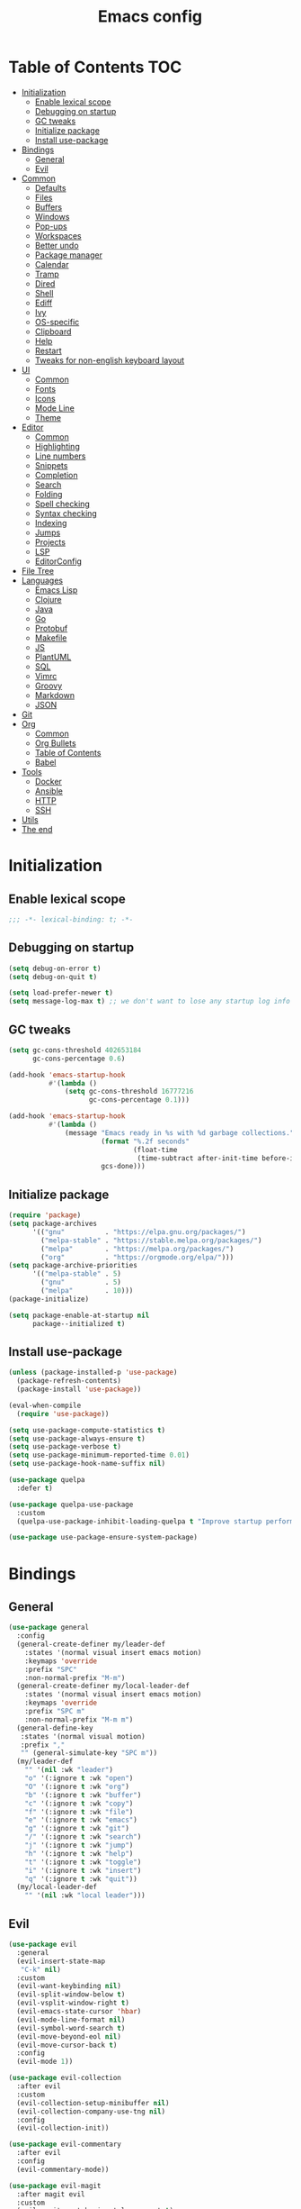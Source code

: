 #+TITLE: Emacs config
#+PROPERTY: header-args:emacs-lisp :tangle "init.el"
* Table of Contents :TOC:
- [[#initialization][Initialization]]
  - [[#enable-lexical-scope][Enable lexical scope]]
  - [[#debugging-on-startup][Debugging on startup]]
  - [[#gc-tweaks][GC tweaks]]
  - [[#initialize-package][Initialize package]]
  - [[#install-use-package][Install use-package]]
- [[#bindings][Bindings]]
  - [[#general][General]]
  - [[#evil][Evil]]
- [[#common][Common]]
  - [[#defaults][Defaults]]
  - [[#files][Files]]
  - [[#buffers][Buffers]]
  - [[#windows][Windows]]
  - [[#pop-ups][Pop-ups]]
  - [[#workspaces][Workspaces]]
  - [[#better-undo][Better undo]]
  - [[#package-manager][Package manager]]
  - [[#calendar][Calendar]]
  - [[#tramp][Tramp]]
  - [[#dired][Dired]]
  - [[#shell][Shell]]
  - [[#ediff][Ediff]]
  - [[#ivy][Ivy]]
  - [[#os-specific][OS-specific]]
  - [[#clipboard][Clipboard]]
  - [[#help][Help]]
  - [[#restart][Restart]]
  - [[#tweaks-for-non-english-keyboard-layout][Tweaks for non-english keyboard layout]]
- [[#ui][UI]]
  - [[#common-1][Common]]
  - [[#fonts][Fonts]]
  - [[#icons][Icons]]
  - [[#mode-line][Mode Line]]
  - [[#theme][Theme]]
- [[#editor][Editor]]
  - [[#common-2][Common]]
  - [[#highlighting][Highlighting]]
  - [[#line-numbers][Line numbers]]
  - [[#snippets][Snippets]]
  - [[#completion][Completion]]
  - [[#search][Search]]
  - [[#folding][Folding]]
  - [[#spell-checking][Spell checking]]
  - [[#syntax-checking][Syntax checking]]
  - [[#indexing][Indexing]]
  - [[#jumps][Jumps]]
  - [[#projects][Projects]]
  - [[#lsp][LSP]]
  - [[#editorconfig][EditorConfig]]
- [[#file-tree][File Tree]]
- [[#languages][Languages]]
  - [[#emacs-lisp][Emacs Lisp]]
  - [[#clojure][Clojure]]
  - [[#java][Java]]
  - [[#go][Go]]
  - [[#protobuf][Protobuf]]
  - [[#makefile][Makefile]]
  - [[#js][JS]]
  - [[#plantuml][PlantUML]]
  - [[#sql][SQL]]
  - [[#vimrc][Vimrc]]
  - [[#groovy][Groovy]]
  - [[#markdown][Markdown]]
  - [[#json][JSON]]
- [[#git][Git]]
- [[#org][Org]]
  - [[#common-3][Common]]
  - [[#org-bullets][Org Bullets]]
  - [[#table-of-contents][Table of Contents]]
  - [[#babel][Babel]]
- [[#tools][Tools]]
  - [[#docker][Docker]]
  - [[#ansible][Ansible]]
  - [[#http][HTTP]]
  - [[#ssh][SSH]]
- [[#utils][Utils]]
- [[#the-end][The end]]

* Initialization
** Enable lexical scope
#+begin_src emacs-lisp
;;; -*- lexical-binding: t; -*-
#+end_src

** Debugging on startup
#+begin_src emacs-lisp
(setq debug-on-error t)
(setq debug-on-quit t)

(setq load-prefer-newer t)
(setq message-log-max t) ;; we don't want to lose any startup log info
#+end_src

** GC tweaks
#+begin_src emacs-lisp
(setq gc-cons-threshold 402653184
      gc-cons-percentage 0.6)

(add-hook 'emacs-startup-hook
          #'(lambda ()
              (setq gc-cons-threshold 16777216
                    gc-cons-percentage 0.1)))

(add-hook 'emacs-startup-hook
          #'(lambda ()
              (message "Emacs ready in %s with %d garbage collections."
                       (format "%.2f seconds"
                               (float-time
                                (time-subtract after-init-time before-init-time)))
                       gcs-done)))
#+end_src

** Initialize package
#+begin_src emacs-lisp
(require 'package)
(setq package-archives
      '(("gnu"          . "https://elpa.gnu.org/packages/")
        ("melpa-stable" . "https://stable.melpa.org/packages/")
        ("melpa"        . "https://melpa.org/packages/")
        ("org"          . "https://orgmode.org/elpa/")))
(setq package-archive-priorities
      '(("melpa-stable" . 5)
        ("gnu"          . 5)
        ("melpa"        . 10)))
(package-initialize)

(setq package-enable-at-startup nil
      package--initialized t)
#+end_src

** Install use-package
#+begin_src emacs-lisp
(unless (package-installed-p 'use-package)
  (package-refresh-contents)
  (package-install 'use-package))

(eval-when-compile
  (require 'use-package))

(setq use-package-compute-statistics t)
(setq use-package-always-ensure t)
(setq use-package-verbose t)
(setq use-package-minimum-reported-time 0.01)
(setq use-package-hook-name-suffix nil)

(use-package quelpa
  :defer t)

(use-package quelpa-use-package
  :custom
  (quelpa-use-package-inhibit-loading-quelpa t "Improve startup performance"))

(use-package use-package-ensure-system-package)
#+end_src

* Bindings
** General
#+begin_src emacs-lisp
(use-package general
  :config
  (general-create-definer my/leader-def
    :states '(normal visual insert emacs motion)
    :keymaps 'override
    :prefix "SPC"
    :non-normal-prefix "M-m")
  (general-create-definer my/local-leader-def
    :states '(normal visual insert emacs motion)
    :keymaps 'override
    :prefix "SPC m"
    :non-normal-prefix "M-m m")
  (general-define-key
   :states '(normal visual motion)
   :prefix ","
   "" (general-simulate-key "SPC m"))
  (my/leader-def
    "" '(nil :wk "leader")
    "o" '(:ignore t :wk "open")
    "O" '(:ignore t :wk "org")
    "b" '(:ignore t :wk "buffer")
    "c" '(:ignore t :wk "copy")
    "f" '(:ignore t :wk "file")
    "e" '(:ignore t :wk "emacs")
    "g" '(:ignore t :wk "git")
    "/" '(:ignore t :wk "search")
    "j" '(:ignore t :wk "jump")
    "h" '(:ignore t :wk "help")
    "t" '(:ignore t :wk "toggle")
    "i" '(:ignore t :wk "insert")
    "q" '(:ignore t :wk "quit"))
  (my/local-leader-def
    "" '(nil :wk "local leader")))
#+end_src

** Evil
#+begin_src emacs-lisp
(use-package evil
  :general
  (evil-insert-state-map
   "C-k" nil)
  :custom
  (evil-want-keybinding nil)
  (evil-split-window-below t)
  (evil-vsplit-window-right t)
  (evil-emacs-state-cursor 'hbar)
  (evil-mode-line-format nil)
  (evil-symbol-word-search t)
  (evil-move-beyond-eol nil)
  (evil-move-cursor-back t)
  :config
  (evil-mode 1))

(use-package evil-collection
  :after evil
  :custom
  (evil-collection-setup-minibuffer nil)
  (evil-collection-company-use-tng nil)
  :config
  (evil-collection-init))

(use-package evil-commentary
  :after evil
  :config
  (evil-commentary-mode))

(use-package evil-magit
  :after magit evil
  :custom
  (evil-magit-want-horizontal-movement t)
  (evil-magit-use-z-for-folds t))

(use-package evil-surround
  :after evil
  :config
  (global-evil-surround-mode 1))

(use-package evil-matchit
  :after evil
  :config
  (global-evil-matchit-mode 1))

(use-package evil-org
  :after evil org
  :custom
  (evil-org-special-o/O '(item table-row))
  (evil-org-key-theme '(todo textobjects insert navigation heading))
  :hook
  (org-mode-hook . evil-org-mode))

(use-package evil-org-agenda
  :ensure evil-org
  :after evil org-agenda
  :config
  (evil-org-agenda-set-keys))

(use-package evil-mc
  :after evil
  :config
  (global-evil-mc-mode t))
#+end_src

* Common
** Defaults
#+begin_src emacs-lisp
(use-package emacs
  :ensure nil
  :general
  (my/leader-def
    "qq" 'kill-emacs)
  :custom
  (inhibit-startup-screen t)
  (initial-scratch-message nil)
  (use-dialog-box nil)
  (enable-recursive-minibuffers t)
  (indent-tabs-mode nil "Don't use tabs")
  (create-lockfiles nil "Stop creating .# files")
  (frame-resize-pixelwise t)
  (window-resize-pixelwise t)
  (inhibit-compacting-font-caches t)
  (scroll-step 1)
  (scroll-preserve-screen-position t)
  (scroll-margin 0)
  (scroll-conservatively 101)
  (ring-bell-function 'ignore)
  (delete-by-moving-to-trash t)
  :hook
  (focus-out-hook . garbage-collect)
  :config
  (defalias 'yes-or-no-p 'y-or-n-p))
#+end_src

** Files
#+begin_src emacs-lisp
(use-package files
  :ensure nil
  :custom
  (require-final-newline t)
  (make-backup-files nil "Stop creating backup~ files")
  (auto-save-default nil "Stop creating #autosave# files")
  (enable-local-variables :all)
  (enable-local-eval t))

(use-package autorevert
  :ensure nil
  :custom
  (auto-revert-verbose nil)
  (global-auto-revert-non-file-buffers t)
  :config
  (global-auto-revert-mode))

(use-package savehist
  :ensure nil
  :config
  (savehist-mode))

(use-package saveplace
  :ensure nil
  :config
  (save-place-mode))

(use-package recentf
  :ensure nil
  :custom
  (recentf-max-saved-items 300)
  :config
  (recentf-mode t))
#+end_src

Quick access to init files
#+begin_src emacs-lisp
(use-package iqa
  :defer t
  :general
  (my/leader-def
    "e" '(:ignore t :wk "emacs")
    "ed" 'iqa-find-user-init-directory
    "ee" 'iqa-find-user-init-file
    "er" 'iqa-reload-user-init-file)
  :custom
  (iqa-user-init-file (concat user-emacs-directory "config.org")))
#+end_src

Customize
#+begin_src emacs-lisp
(use-package cus-edit
  :ensure nil
  :general
  (my/leader-def
    "oc" 'customize-group)
  :custom
  (custom-file null-device "Don't store customizations"))
#+end_src

Encryption
#+begin_src emacs-lisp
(use-package epa
  :ensure nil
  :defer t
  :custom
  (epa-pinentry-mode 'loopback))
#+end_src

** Buffers
#+begin_src emacs-lisp
(use-package emacs
  :ensure nil
  :preface
  (defun my/switch-to-scratch () (interactive) (switch-to-buffer "*scratch*"))
  (defun my/switch-to-messages () (interactive) (switch-to-buffer "*Messages*"))
  :general
  (my/leader-def
    "bs" '(my/switch-to-scratch :wk "open scratch")
    "bm" '(my/switch-to-messages :wk "open messages")
    "bR" 'rename-buffer))

(use-package menu-bar
  :ensure nil
  :general
  (my/leader-def
    "bk" 'kill-this-buffer))

(use-package window
  :ensure nil
  :general
  (my/leader-def
    "bb" 'switch-to-buffer
    "bK" 'kill-buffer-and-window))

(use-package ibuffer
  :ensure nil
  :general
  ([remap list-buffers] 'ibuffer)
  (my/leader-def
    "bI" 'ibuffer))

(use-package uniquify
  :ensure nil
  :custom
  (uniquify-buffer-name-style 'forward))

(use-package evil-commands
  :ensure evil
  :after evil
  :general
  (my/leader-def
    "bn" 'evil-buffer-new
    "b]" 'evil-next-buffer
    "b[" 'evil-prev-buffer))

(use-package ibuffer-vc
  :after ibuffer
  :hook
  (ibuffer-hook . (lambda ()
                    (ibuffer-vc-set-filter-groups-by-vc-root)
                    (unless (eq ibuffer-sorting-mode 'alphabetic)
                      (ibuffer-do-sort-by-alphabetic)))))
#+end_src

** Windows
#+begin_src emacs-lisp
(use-package window
  :ensure nil
  :general
  (evil-window-map
   "m" 'maximize-window
   "M" 'minimize-window))

(use-package winner
  :ensure nil
  :general
  (evil-window-map
   "u" 'winner-undo
   "U" 'winner-redo)
  :hook
  (after-init-hook . winner-mode))

(use-package winum
  :demand
  :general
  (my/leader-def
    "'" 'winum-select-window-by-number
    "0" 'winum-select-window-0-or-10
    "1" 'winum-select-window-1
    "2" 'winum-select-window-2
    "3" 'winum-select-window-3
    "4" 'winum-select-window-4
    "5" 'winum-select-window-5
    "6" 'winum-select-window-6
    "7" 'winum-select-window-7
    "8" 'winum-select-window-8
    "9" 'winum-select-window-9)
  :custom
  (winum-auto-setup-mode-line nil "For spaceline")
  (winum-scope 'frame-local)
  :config
  (winum-mode))
#+end_src

** Pop-ups
#+begin_src emacs-lisp
(use-package shackle
  :custom
  (shackle-default-alignment 'below)
  (shackle-default-size 0.3)
  (shackle-rules '((help-mode :align below :select t)
                   (helpful-mode :align below)
                   (flycheck-error-list-mode :align below)
                   (cider-repl-mode :align below)
                   (ansible-doc-module-mode :align below)
                   ("*Pack*" :align below)
                   ("\\*Async Shell Command\\*.*" :regexp t :ignore t)
                   (Man-mode :align below :select t)
                   ("\\*Man.*\\*" :regexp t :align below :select t)
                   ("*lsp-help*" :align below)
                   ("*Warnings*" :align below)
                   ("*Compile-Log*" :align below)
                   (compilation-mode :align below)
                   ("*company-documentation*" :align below)
                   ("*Go REPL*" :align below)
                   ("\\*docker-compose .*\\*" :regexp t :align below)))
  :config
  (shackle-mode 1))
#+end_src

** Workspaces
#+begin_src emacs-lisp
(use-package eyebrowse
  :commands
  eyebrowse-create-window-config
  :preface
  (defun my/eyebrowse-create-window-config-with-tag ()
    (interactive)
    (let ((tag (read-string "Tag: ")))
      (eyebrowse-create-window-config)
      (eyebrowse-rename-window-config (eyebrowse--get 'current-slot) tag)))
  (defun my/eyebrowse-create-projectile-window-config ()
    (interactive)
    (eyebrowse-create-window-config)
    (let* ((inhibit-quit t)
           (project-name (with-local-quit (projectile-switch-project))))
      (if (> (length project-name) 0)
          (eyebrowse-rename-window-config
           (eyebrowse--get 'current-slot)
           (file-name-nondirectory (directory-file-name project-name)))
        (progn
          (eyebrowse-close-window-config)
          (setq quit-flag nil)))))
  (defun my/eyebrowse-close-other-window-configs ()
    (interactive)
    (when (or (not eyebrowse-close-window-config-prompt)
              (yes-or-no-p "Close other window configs?"))
      (mapcar #'eyebrowse--delete-window-config
              (remove (eyebrowse--get 'current-slot)
                      (mapcar #'car (eyebrowse--get 'window-configs))))))
  :general
  (my/leader-def
    "w" '(:ignore t :wk "workspace")
    "wc" 'eyebrowse-close-window-config
    "w TAB" 'eyebrowse-last-window-config
    "wR" 'eyebrowse-rename-window-config
    "ww" 'eyebrowse-switch-to-window-config
    "w0" 'eyebrowse-switch-to-window-config-0
    "w1" 'eyebrowse-switch-to-window-config-1
    "w2" 'eyebrowse-switch-to-window-config-2
    "w3" 'eyebrowse-switch-to-window-config-3
    "w4" 'eyebrowse-switch-to-window-config-4
    "w5" 'eyebrowse-switch-to-window-config-5
    "w6" 'eyebrowse-switch-to-window-config-6
    "w7" 'eyebrowse-switch-to-window-config-7
    "w8" 'eyebrowse-switch-to-window-config-8
    "w9" 'eyebrowse-switch-to-window-config-9
    "w[" 'eyebrowse-prev-window-config
    "w]" 'eyebrowse-next-window-config
    "wn" 'my/eyebrowse-create-window-config-with-tag
    "wp" 'my/eyebrowse-create-projectile-window-config
    "wC" 'my/eyebrowse-close-other-window-configs)
  :custom
  (eyebrowse-new-workspace t "Clean up and display the scratch buffer")
  (eyebrowse-wrap-around t)
  (eyebrowse-close-window-config-prompt t)
  :config
  (eyebrowse-mode t))
#+end_src

** Better undo
#+begin_src emacs-lisp
(use-package undo-tree
  :defer t
  :custom
  (undo-tree-auto-save-history t)
  (undo-tree-enable-undo-in-region nil)
  (undo-tree-history-directory-alist `(("." . ,temporary-file-directory))))
#+end_src

** Package manager
#+begin_src emacs-lisp
(use-package paradox
  :general
  (my/leader-def
    "op" 'paradox-list-packages)
  :custom
  (paradox-execute-asynchronously t)
  (paradox-github-token t "Don't ask github token")
  :hook
  (after-init-hook . paradox-enable))
#+end_src

** Calendar
#+begin_src emacs-lisp
(use-package calendar
  :ensure nil
  :defer t
  :custom
  (calendar-date-style 'iso)
  (calendar-week-start-day 1))
#+end_src

** Tramp
#+begin_src emacs-lisp
(use-package tramp
  :ensure nil
  :defer t
  :custom
  (tramp-default-method "ssh")
  (tramp-default-proxies-alist nil))
#+end_src

** Dired
#+begin_src emacs-lisp
(use-package dired
  :ensure nil
  :custom
  (dired-listing-switches "-aBhl --group-directories-first")
  (dired-auto-revert-buffer t)
  (dired-dwim-target t)
  (dired-recursive-copies 'always "Never prompt for recursive copies of a directory")
  (dired-recursive-deletes 'always "Never prompt for recursive deletes of a directory")
  (dired-hide-details-hide-symlink-targets nil)
  :hook
  (dired-mode-hook . dired-hide-details-mode))

(use-package dired-x
  :ensure nil
  :custom
  (dired-bind-jump nil))

(use-package async
  :after dired
  :config
  (dired-async-mode t))

(use-package dired-hide-dotfiles
  :general
  (:keymaps 'dired-mode-map :states 'normal
            "M-." 'dired-hide-dotfiles-mode))

(use-package dired-subtree
  :defer t
  :preface
  (defun my/dired-subtree-revert ()
    (call-interactively 'revert-buffer)
    (recenter))
  :general
  (:keymaps 'dired-mode-map :states 'normal
            "TAB" 'dired-subtree-toggle)
  :custom
  (dired-subtree-use-backgrounds nil)
  :config
  ;; for treemacs-icons-dired
  (advice-add #'dired-subtree-toggle :after #'my/dired-subtree-revert))

(use-package dired-narrow
  :defer t
  :general
  (:keymaps 'dired-mode-map :states 'normal
            "M-n n" 'dired-narrow
            "M-n f" 'dired-narrow-fuzzy
            "M-n r" 'dired-narrow-regexp))

(use-package pack
  :general
  (:keymaps 'dired-mode-map :states 'normal
            "P" 'pack-dired-dwim)
  :custom
  (pack-dired-default-extension ".zip"))

(use-package dired-git-info
  :general
  (:keymaps 'dired-mode-map :states 'normal
            ")" 'dired-git-info-mode))
#+end_src

** Shell
Eshell
#+begin_src emacs-lisp
(use-package em-smart
  :ensure nil
  :after eshell
  :config (eshell-smart-initialize))

(use-package esh-autosuggest
  :after eshell
  :hook (eshell-mode-hook . esh-autosuggest-mode))

(use-package eshell-fringe-status
  :after eshell
  :hook (eshell-mode-hook . eshell-fringe-status-mode))

(use-package eshell-prompt-extras
  :after eshell
  :custom
  (eshell-highlight-prompt nil)
  (eshell-prompt-function 'epe-theme-lambda))
#+end_src

Quick access to shell
#+begin_src emacs-lisp
(use-package shell-pop
  :defer t
  :general
  ("s-t" 'shell-pop)
  :custom
  (shell-pop-full-span t "Spans full width of a window")
  (shell-pop-shell-type '("eshell" "*eshell-pop*" (lambda () (eshell)))))
#+end_src

=$PATH= from user's shell
#+begin_src emacs-lisp
(use-package exec-path-from-shell
  :config
  (exec-path-from-shell-initialize))
#+end_src

Use the Emacsclient as the =$EDITOR= of child processes
#+begin_src emacs-lisp
(use-package with-editor
  :general
  ([remap shell-command]       'with-editor-shell-command)
  ([remap async-shell-command] 'with-editor-async-shell-command)
  :hook
  (shell-mode-hook   . with-editor-export-editor)
  (term-exec-hook    . with-editor-export-editor)
  (eshell-mode-hook  . with-editor-export-editor))
#+end_src

** Ediff
#+begin_src emacs-lisp
(use-package ediff
  :ensure nil
  :custom
  (ediff-window-setup-function 'ediff-setup-windows-plain)
  (ediff-split-window-function 'split-window-horizontally)
  (ediff-merge-split-window-function 'split-window-horizontally)
  :hook
  (ediff-prepare-buffer-hook . show-all)
  (ediff-quit-hook . winner-undo))
#+end_src

** Ivy
#+begin_src emacs-lisp
(use-package ivy
  :general
  (ivy-mode-map
   "C-j" 'ivy-next-line
   "C-k" 'ivy-previous-line)
  (my/leader-def
    "bb" 'ivy-switch-buffer)
  :custom
  (ivy-wrap t)
  (ivy-fixed-height-minibuffer t)
  (ivy-initial-inputs-alist nil "Don't use ^ as initial input")
  (ivy-format-function 'ivy-format-function-line "highlight til EOL")
  (ivy-use-virtual-buffers nil "don't show recent files in switch-buffer")
  (ivy-virtual-abbreviate 'full)
  (ivy-on-del-error-function nil)
  (ivy-use-selectable-prompt t)
  (ivy-re-builders-alist '((counsel-rg . ivy--regex-plus)
                           (swiper     . ivy--regex-plus)
                           (t          . ivy--regex-fuzzy)))
  :hook
  (after-init-hook . ivy-mode))

(use-package swiper
  :general
  (my/leader-def
    "/b" 'swiper))

(use-package smex)

(use-package counsel
  :general
  ([remap describe-face]            'counsel-describe-face)
  ([remap describe-function]        'counsel-describe-function)
  ([remap describe-variable]        'counsel-describe-variable)
  ([remap execute-extended-command] 'counsel-M-x)
  ([remap find-file]                'counsel-find-file)
  ([remap find-library]             'counsel-find-library)
  ([remap imenu]                    'counsel-imenu)
  (my/leader-def
    "." 'counsel-find-file

    "oL" 'counsel-find-library

    "ff" 'counsel-find-file
    "fr" 'counsel-recentf

    "/d" 'counsel-rg

    "tt" 'counsel-load-theme

    "hF" 'counsel-faces)
  :custom
  (counsel-describe-function-function 'helpful-callable)
  (counsel-describe-variable-function 'helpful-variable))

(use-package hydra)

(use-package ivy-hydra
  :after ivy hydra)

(use-package ivy-rich
  :after ivy
  :config
  (ivy-rich-mode 1))

(use-package counsel-projectile
  :after counsel projectile
  :general
  (my/leader-def
    "/p" 'counsel-projectile-rg)
  :config
  (counsel-projectile-mode))

(use-package counsel-tramp
  :defer t)
#+end_src

** OS-specific
MacOS tweaks
#+begin_src emacs-lisp
(use-package ns-win
  :if (memq window-system '(mac ns))
  :ensure nil
  :custom
  (mac-command-modifier 'super))

(use-package files
  :if (memq window-system '(mac ns))
  :ensure nil
  :custom
  (insert-directory-program "gls"))
#+end_src

[[https://adam.kruszewski.name/2017/09/emacs-in-wsl-and-opening-links/][WSL tweaks]]
#+begin_src emacs-lisp
(use-package browse-url
  :if (file-exists-p "/mnt/c/Windows/System32/cmd.exe")
  :ensure nil
  :custom
  (browse-url-generic-program "/mnt/c/Windows/System32/cmd.exe")
  (browse-url-generic-args '("/c" "start"))
  (browse-url-browser-function 'browse-url-generic))
#+end_src

** Clipboard
#+begin_src emacs-lisp
(use-package menu-bar
  :ensure nil
  :commands clipboard-kill-ring-save
  :preface
  (defun my/copy-whole-buffer ()
    "Copy entire buffer to clipboard"
    (interactive)
    (clipboard-kill-ring-save (point-min) (point-max)))
  :general
  (my/leader-def
    "cb" '(my/copy-whole-buffer :wk "copy whole buffer")))

(use-package copy-as-format
  :general
  (my/leader-def
    "cf" '(:ignore t :wk "copy as format")
    "cff" 'copy-as-format
    "cfa" 'copy-as-format-asciidoc
    "cfb" 'copy-as-format-bitbucket
    "cfd" 'copy-as-format-disqus
    "cfg" 'copy-as-format-github
    "cfl" 'copy-as-format-gitlab
    "cfc" 'copy-as-format-hipchat
    "cfh" 'copy-as-format-html
    "cfj" 'copy-as-format-jira
    "cfm" 'copy-as-format-markdown
    "cfw" 'copy-as-format-mediawiki
    "cfo" 'copy-as-format-org-mode
    "cfp" 'copy-as-format-pod
    "cfr" 'copy-as-format-rst
    "cfs" 'copy-as-format-slack)
  :custom
  (copy-as-format-default "slack" "or Telegram"))
#+end_src

** Help
#+begin_src emacs-lisp
(use-package help
  :ensure nil
  :general
  (my/leader-def
    "hd" 'describe-mode))

(use-package help-fns
  :ensure nil
  :general
  (my/leader-def
    "hf" 'describe-function
    "hv" 'describe-variable))

(use-package man
  :ensure nil
  :general
  (my/leader-def
    "hM" 'man))

(use-package helpful
  :defer t
  :general
  (my/leader-def
    "h." 'helpful-at-point
    "hC" 'helpful-command
    "hc" 'helpful-callable
    "hk" 'helpful-key
    "hm" 'helpful-macro))

(use-package which-key
  :custom
  (which-key-idle-delay 0.3)
  (which-key-sort-uppercase-first nil)
  :config
  (which-key-mode +1))

(use-package discover-my-major
  :general
  (my/leader-def
    "hD" 'discover-my-major)
  :config
  (with-eval-after-load 'evil
    (evil-set-initial-state 'makey-key-mode 'motion)))
#+end_src

Simplified and community-driven man pages
#+begin_src emacs-lisp
(use-package tldr
  :defer t)
#+end_src

** Restart
#+begin_src emacs-lisp
(use-package restart-emacs
  :defer t
  :general
  (my/leader-def
    "qr" 'restart-emacs))
#+end_src

** Tweaks for non-english keyboard layout
#+begin_src emacs-lisp
(use-package reverse-im
  :config
  (reverse-im-activate "russian-computer")
  (with-eval-after-load 'evil
    ;; cyrillic tweaks
    (define-key evil-normal-state-map (kbd "C-х") #'evil-force-normal-state)
    (define-key evil-insert-state-map (kbd "C-х") #'evil-normal-state)
    (define-key evil-visual-state-map (kbd "C-х") #'evil-exit-visual-state)))
#+end_src

* UI
** Common
#+begin_src emacs-lisp
(use-package frame
  :ensure nil
  :general
  (my/leader-def
    "tm" 'toggle-frame-maximized
    "tf" 'toggle-frame-fullscreen)
  :custom
  (default-frame-alist '((left . 0.5) (top . 0.5)
                         (width . 0.7) (height . 0.9)))
  :config
  (blink-cursor-mode -1))

(use-package tool-bar
  :ensure nil
  :config
  (tool-bar-mode -1))

(use-package tooltip
  :ensure nil
  :config
  (tooltip-mode -1))

(use-package scroll-bar
  :ensure nil
  :config
  (scroll-bar-mode -1))

(use-package menu-bar
  :ensure nil
  :config
  (menu-bar-mode -1))

(use-package fringe
  :ensure nil
  :init
  (setf (cdr (assq 'continuation fringe-indicator-alist))
        ;; '(nil nil) ;; no continuation indicators
        '(nil right-curly-arrow) ;; right indicator only
        ;; '(left-curly-arrow nil) ;; left indicator only
        ;; '(left-curly-arrow right-curly-arrow) ;; default
        ))

(use-package ansi-color
  :preface
  ;; http://endlessparentheses.com/ansi-colors-in-the-compilation-buffer-output.html
  (defun endless/colorize-compilation ()
    "Colorize from `compilation-filter-start' to `point'."
    (let ((inhibit-read-only t))
      (ansi-color-apply-on-region
       compilation-filter-start (point))))
  :hook
  (compilation-filter-hook . endless/colorize-compilation))
#+end_src

** Fonts
#+begin_src  emacs-lisp
(use-package faces
  :ensure nil
  :config
  (set-face-attribute 'default nil :font "Fira Mono 14"))
#+end_src

** Icons
#+begin_src emacs-lisp
(use-package font-lock+
  :ensure nil
  :quelpa
  (font-lock+ :repo "emacsmirror/font-lock-plus" :fetcher github))

(use-package all-the-icons
  :if window-system
  :config
  (unless (member "all-the-icons" (font-family-list))
    (all-the-icons-install-fonts t)))
#+end_src

** Mode Line
#+begin_src emacs-lisp
(use-package faces
  :ensure nil
  :custom-face
  (mode-line ((t :inherit mode-line :box nil :underline nil :overline nil)))
  (mode-line-inactive ((t :inherit mode-line-inactive :box nil :underline nil :overline nil))))

(use-package hide-mode-line
  :hook
  (dired-sidebar-mode-hook . hide-mode-line-mode))

(use-package minions
  :config
  (minions-mode))

(use-package doom-modeline
  :custom
  (doom-modeline-height 25)
  (doom-modeline-bar-width 3)
  (doom-modeline-buffer-file-name-style 'buffer-name)
  (doom-modeline-minor-modes t)
  (doom-modeline-enable-word-count t)
  :config
  (doom-modeline-mode t))
#+end_src

** Theme
#+begin_src emacs-lisp
(use-package solarized-theme
  ;; :disabled
  :custom
  (solarized-distinct-doc-face t)
  (solarized-use-variable-pitch nil)
  (solarized-emphasize-indicators t)
  (solarized-scale-org-headlines nil)
  (solarized-scale-outline-headlines nil)
  (solarized-height-minus-1 1.0)
  (solarized-height-plus-1 1.0)
  (solarized-height-plus-2 1.0)
  (solarized-height-plus-3 1.0)
  (solarized-height-plus-4 1.0)
  :config
  (load-theme 'solarized-dark t))

(use-package doom-themes
  :disabled
  :config
  (load-theme 'doom-city-lights t)
  (doom-themes-treemacs-config)
  (doom-themes-org-config))
#+end_src

* Editor
** Common
#+begin_src emacs-lisp
(use-package delsel
  :ensure nil
  :general
  ("C-c C-g" 'minibuffer-keyboard-quit)
  :config
  (delete-selection-mode 1))

(use-package simple
  :ensure nil
  :general
  (my/leader-def
    "SPC" 'execute-extended-command
    ":" 'eval-expression
    "tT" 'toggle-truncate-lines)
  :custom
  (backward-delete-char-untabify-method 'hungry)
  (async-shell-command-buffer 'new-buffer)
  :config
  (column-number-mode 1))

(use-package prog-mode
  :ensure nil
  :config
  (global-prettify-symbols-mode t))
#+end_src

** Highlighting
#+begin_src emacs-lisp
(use-package hl-line
  :ensure nil
  :general
  (my/leader-def
    "tl" 'global-hl-line-mode)
  :config
  (global-hl-line-mode 1))

(use-package hl-todo
  :custom
  (hl-todo-highlight-punctuation ":")
  :config
  (global-hl-todo-mode))

(use-package highlight-indent-guides
  :defer t
  :general
  (my/leader-def
    "ti" 'highlight-indent-guides-mode))

(use-package highlight-numbers
  :hook
  (prog-mode-hook . highlight-numbers-mode))

(use-package highlight-blocks
  :defer t
  :general
  (my/leader-def
    "tb" 'highlight-blocks-mode))
#+end_src

Parentheses
#+begin_src emacs-lisp
(use-package paren
  :ensure nil
  :config
  (show-paren-mode t))

(use-package elec-pair
  :ensure nil
  :config
  (electric-pair-mode t))

(use-package rainbow-delimiters
  :hook
  (prog-mode-hook . rainbow-delimiters-mode)
  (cider-repl-mode-hook . rainbow-delimiters-mode))
#+end_src

Colorize color names
#+begin_src emacs-lisp
(use-package rainbow-mode
  :general
  (my/leader-def
    "tr" 'rainbow-mode)
  :hook css-mode-hook)
#+end_src

Highlight special symbols
#+begin_src emacs-lisp
(use-package whitespace
  :ensure nil
  :general
  (my/leader-def
    "tw" 'whitespace-mode))

(use-package page-break-lines
  :hook
  (after-init-hook . global-page-break-lines-mode))

(use-package show-eol
  :general
  (my/leader-def
    "te" 'show-eol-mode))
#+end_src

Highlight symbols
#+begin_src emacs-lisp
(use-package symbol-overlay
  :preface
  (defhydra hydra-symbol-overlay
    (:color pink)
    ("." symbol-overlay-put "put")
    ("n" symbol-overlay-jump-next "jump next")
    ("p" symbol-overlay-jump-prev "jump prev")
    ("R" symbol-overlay-rename "rename")
    ("C" symbol-overlay-remove-all "remove all")
    ("q" nil "cancel" :color blue))
  :general
  (my/leader-def
    "th" 'hydra-symbol-overlay/body)
  :custom-face
  (symbol-overlay-default-face ((t (:inherit 'region))))
  (symbol-overlay-face-1 ((t (:inherit 'org-level-1 :inverse-video t))))
  (symbol-overlay-face-2 ((t (:inherit 'org-level-2 :inverse-video t))))
  (symbol-overlay-face-3 ((t (:inherit 'org-level-3 :inverse-video t))))
  (symbol-overlay-face-4 ((t (:inherit 'org-level-4 :inverse-video t))))
  (symbol-overlay-face-5 ((t (:inherit 'org-level-5 :inverse-video t))))
  (symbol-overlay-face-6 ((t (:inherit 'org-level-6 :inverse-video t))))
  (symbol-overlay-face-7 ((t (:inherit 'org-level-7 :inverse-video t))))
  (symbol-overlay-face-8 ((t (:inherit 'org-level-8 :inverse-video t)))))
#+end_src

** Line numbers
#+begin_src emacs-lisp
(use-package display-line-numbers
  :ensure nil
  :defer t
  :general
  (my/leader-def
    "tn" 'display-line-numbers-mode)
  :custom
  (display-line-numbers-width-start t))
#+end_src

** Snippets
#+begin_src emacs-lisp
(use-package yasnippet
  :hook
  (prog-mode-hook . yas-minor-mode-on)
  (text-mode-hook . yas-minor-mode-on))

(use-package yasnippet-snippets
  :defer t)

(use-package ivy-yasnippet
  :defer t
  :general
  (my/leader-def
    "is" 'ivy-yasnippet))
#+end_src

** Completion
#+begin_src emacs-lisp
(use-package company
  :general
  ("M-S-SPC" 'company-complete)
  :custom
  (company-minimum-prefix-length 2)
  (company-require-match 'never)
  (company-selection-wrap-around t)
  (company-tooltip-minimum-width 30)
  (company-tooltip-align-annotations t)
  (company-dabbrev-ignore-case nil)
  (company-dabbrev-downcase nil)
  :hook
  (after-init-hook . global-company-mode))

(use-package company-box
  :disabled
  :after company all-the-icons
  :custom-face
  (company-box-candidate ((t :inherit company-tooltip-common)))
  (company-box-scrollbar ((t :inherit company-scrollbar-fg)))
  :custom
  (company-box-backends-colors nil)
  (company-box-icons-alist 'company-box-icons-all-the-icons)
  :hook
  (company-mode-hook . company-box-mode))

(use-package company-shell
  :after company
  :config
  (add-to-list 'company-backends 'company-shell))

(use-package company-flx
  :after company
  :config
  (company-flx-mode +1))

(use-package company-statistics
  :after company
  :config
  (company-statistics-mode))
#+end_src

** Search
#+begin_src emacs-lisp
(use-package anzu
  :custom
  (anzu-cons-mode-line-p nil)
  :config
  (global-anzu-mode +1))

(use-package evil-anzu
  :after evil anzu)
#+end_src

** Folding
#+begin_src emacs-lisp
(use-package hideshow
  :ensure nil
  :defer t
  :hook
  (prog-mode-hook . hs-minor-mode))
#+end_src

** Spell checking
#+begin_src emacs-lisp
(use-package ispell
  :ensure nil
  :defer t
  :if (executable-find "hunspell")
  :init
  ;; ignore $LANG for choosing dictionary
  ;; (setenv "DICTIONARY" "ru_RU,en_US")
  (setenv "LANG" "en_US.UTF-8")
  :custom
  (ispell-really-aspell nil)
  (ispell-really-hunspell t)
  (ispell-dictionary "ru_RU,en_US")
  :config
  (setq ispell-program-name "hunspell")
  ;; ispell-set-spellchecker-params has to be called
  ;; before ispell-hunspell-add-multi-dic will work
  (ispell-set-spellchecker-params)
  (ispell-hunspell-add-multi-dic "ru_RU,en_US"))

(use-package flyspell
  :defer t
  :general
  (my/leader-def
    "ts" 'flyspell-mode)
  (flyspell-mode-map
   "C-," nil
   "C-." nil
   "C-c $" nil)
  :custom
  (flyspell-delay 1)
  (flyspell-use-meta-tab nil)
  (flyspell-issue-message-flag nil)
  (flyspell-prog-text-faces '(;; font-lock-string-face
                              font-lock-comment-face
                              font-lock-doc-face))
  :hook
  (text-mode-hook . flyspell-mode)
  (org-mode-hook . flyspell-mode)
  (prog-mode-hook . flyspell-prog-mode))

(use-package flyspell-correct
  :after flyspell
  :general
  (flyspell-mode-map
   "C-;" 'flyspell-correct-at-point))

(use-package flyspell-correct-ivy
  :after ivy flyspell)
#+end_src

** Syntax checking
#+begin_src emacs-lisp
(use-package flycheck
  :defer t
  :hook
  (prog-mode-hook . flycheck-mode)
  :custom
  (flycheck-indication-mode 'right-fringe))

(use-package fringe-helper
  :after flycheck
  :config
  (fringe-helper-define 'flycheck-fringe-bitmap-double-arrow 'center
                        ".....X.."
                        "....XX.."
                        "...XXX.."
                        "..XXXX.."
                        "...XXX.."
                        "....XX.."
                        ".....X.."))

(use-package flycheck-inline
  :after flycheck
  :custom-face
  (flycheck-inline-error ((t :inherit compilation-error :box t :height 0.9)))
  (flycheck-inline-info ((t :inherit compilation-info :box t :height 0.9)))
  (flycheck-inline-warning ((t :inherit compilation-warning :box t :height 0.9)))
  :hook
  (flycheck-mode-hook . flycheck-inline-mode))
#+end_src

** Indexing
#+begin_src emacs-lisp
(use-package imenu
  :ensure nil
  :general
  (my/leader-def
    "ji" 'imenu))
#+end_src

** Jumps
Avy
#+begin_src emacs-lisp
(use-package avy
  :ensure t
  :preface
  (defhydra hydra-avy
    (:color blue :hint nil)
    "
^Line^       ^Region^       ^Goto^
^^───────────^^─────────────^^─────────────
_y_: yank    _Y_: yank      _c_: char
_m_: move    _M_: move      _w_: any word
_k_: kill    _K_: kill      _W_: word
^^           ^^             _l_: line
^^           ^^             _L_: end of line
"
    ;; line
    ("y" avy-copy-line)
    ("m" avy-move-line)
    ("k" avy-kill-whole-line)
    ;; region
    ("Y" avy-copy-region)
    ("M" avy-move-region)
    ("K" avy-kill-region)
    ;; goto
    ("c" avy-goto-char)
    ("w" avy-goto-word-0)
    ("W" avy-goto-word-1)
    ("l" avy-goto-line)
    ("L" avy-goto-end-of-line))
  :general
  (my/leader-def
    "j." '(hydra-avy/body :wk "hydra-avy")
    "jc" 'avy-goto-char
    "jw" 'avy-goto-word-0
    "jW" 'avy-goto-word-1
    "jl" 'avy-goto-line
    "jL" 'avy-goto-end-of-line)
  :custom
  (avy-background t))

(use-package ace-window
  :ensure t
  :general
  (evil-window-map
   "." 'ace-window)
  :custom
  (aw-keys '(?a ?s ?d ?f ?g ?h ?j ?k ?l))
  (aw-scope 'frame))

(use-package link-hint
  :ensure t
  :general
  (my/leader-def
    "ol" 'link-hint-open-link))
#+end_src

Jump to definition
#+begin_src emacs-lisp
(use-package dumb-jump
  :defer t
  :preface
  (defhydra hydra-dumb-jump
    (:color blue :columns 3)
    ("j" dumb-jump-go "go")
    ("o" dumb-jump-go-other-window "other window")
    ("e" dumb-jump-go-prefer-external "go external")
    ("x" dumb-jump-go-prefer-external-other-window "go external other window")
    ("i" dumb-jump-go-prompt "prompt")
    ("l" dumb-jump-quick-look "quick look")
    ("b" dumb-jump-back "back"))
  :general
  (my/leader-def
    "jj" '(hydra-dumb-jump/body :wk "hydra-dumb-jump"))
  :custom
  (dumb-jump-selector 'ivy)
  (dumb-jump-prefer-searcher 'rg))
#+end_src

** Projects
#+begin_src emacs-lisp
(use-package projectile
  :general
  (my/leader-def
    "p" '(:keymap projectile-command-map :package projectile :wk "project"))
  :custom
  (projectile-enable-caching t)
  (projectile-completion-system 'ivy)
  :config
  (projectile-mode t))
#+end_src

** LSP
#+begin_src emacs-lisp
(use-package lsp-mode
  :general
  (my/local-leader-def :keymaps 'lsp-mode-map
    "f" '(:ignore t :wk "find")
    "fd" '(lsp-find-definition :wk "definition")
    "fi" '(lsp-find-implementation :wk "implementation")
    "fr" '(lsp-find-references :wk "references")
    "ft" '(lsp-find-type-definition :wk "type definition")

    "g" '(:ignore t :wk "goto")
    "gd" '(lsp-goto-type-definition :wk "definition")
    "gi" '(lsp-goto-implementation :wk "implementation")

    "w" '(:ignore t :wk "workspace")
    "wa" '(lsp-workspace-folders-add :wk "add")
    "wr" '(lsp-workspace-folders-remove :wk "remove")
    "ws" '(lsp-workspace-folders-switch :wk "switch")
    "wR" '(lsp-workspace-restart :wk "restart")
    "wQ" '(lsp-workspace-shutdown :wk "shutdown")

    "R" '(:ignore t :wk "refactor")
    "Rr" '(lsp-rename :wk "rename")

    "=" '(lsp-format-buffer :wk "format")
    "d" '(lsp-describe-thing-at-point :wk "doc")
    "S" '(lsp-describe-session :wk "session"))
  :custom
  (lsp-prefer-flymake nil))

(use-package lsp-ui
  :after lsp-mode
  :custom
  (lsp-ui-doc-enable nil)
  (lsp-ui-sideline-enable nil))

(use-package lsp-treemacs
  :after lsp-mode
  :general
  (my/local-leader-def :keymaps 'lsp-mode-map
    "T" '(:ignore :wk "treemacs")
    "Te" '(lsp-treemacs-errors-list :wk "error list")))

(use-package company-lsp
  :after company lsp-mode
  :custom
  (company-lsp-cache-candidates 'auto)
  :config
  (add-to-list 'company-backends 'company-lsp))

(use-package dap-mode
  :after lsp-mode
  :general
  (my/local-leader-def :keymaps 'dap-mode-map
    "D" '(dap-hydra :wk "debug"))
  :config
  (dap-mode 1)
  (dap-ui-mode 1))
#+end_src

** EditorConfig
#+begin_src emacs-lisp
(use-package editorconfig
  :hook
  (prog-mode-hook . editorconfig-mode)
  (text-mode-hook . editorconfig-mode))
#+end_src

* File Tree
#+begin_src emacs-lisp
(use-package treemacs
  :defer t
  :preface
  (defun my/hide-fringes ()
    (when (display-graphic-p)
      (set-window-fringes nil 0 0)))
  :general
  (my/leader-def
    "0" 'treemacs-select-window
    "ft" 'treemacs)
  :custom-face
  (treemacs-root-face ((t :inherit font-lock-constant-face :bold t :height 1.1)))
  :custom
  (treemacs-collapse-dirs (if (executable-find "python") 3 0))
  (treemacs-follow-after-init t)
  (treemacs-show-cursor t)
  (treemacs-no-png-images nil)
  (treemacs-no-delete-other-windows nil)
  (treemacs-space-between-root-nodes nil)
  (treemacs-width 35)
  :hook
  (treemacs-mode-hook . hide-mode-line-mode)
  (treemacs-mode-hook . my/hide-fringes)
  :config
  (treemacs-create-theme "Icons"
    :config
    (progn
      (treemacs-create-icon
       :icon (concat (all-the-icons-octicon "repo" :v-adjust -0.1 :height 1.2) " ")
       :extensions (root))

      (treemacs-create-icon
       :icon (concat  (all-the-icons-octicon "file-directory" :v-adjust 0) " ")
       :extensions (dir-open))
      (treemacs-create-icon
       :icon (concat (all-the-icons-octicon "file-directory" :v-adjust 0) " ")
       :extensions (dir-closed))

      (treemacs-create-icon
       :icon (concat "  " (all-the-icons-octicon "tag" :v-adjust 0) " ")
       :extensions (tag-leaf))
      (treemacs-create-icon
       :icon (concat
              (all-the-icons-octicon "chevron-down" :v-adjust 0)
              " "
              (all-the-icons-octicon "tag" :v-adjust 0)
              " ")
       :extensions (tag-open))
      (treemacs-create-icon
       :icon (concat
              (all-the-icons-octicon "chevron-right" :v-adjust 0)
              " "
              (all-the-icons-octicon "tag" :v-adjust 0)
              " ")
       :extensions (tag-closed))

      (treemacs-create-icon
       :icon (concat (all-the-icons-octicon "file-code" :v-adjust 0) " ")
       :extensions (fallback))))

  (treemacs-load-theme "Icons")

  (treemacs-follow-mode t)
  (treemacs-filewatch-mode t)
  (treemacs-fringe-indicator-mode -1)
  (treemacs-git-mode 'simple))

(use-package treemacs-evil
  :after treemacs evil)

(use-package treemacs-projectile
  :after treemacs projectile)

(use-package treemacs-icons-dired
  :after dired
  :config
  (treemacs-icons-dired-mode))

(use-package treemacs-magit
  :after treemacs magit)
#+end_src

* Languages
** Emacs Lisp
#+begin_src emacs-lisp
(use-package highlight-defined
  :defer t
  :custom
  (highlight-defined-face-use-itself t)
  :hook
  (emacs-lisp-mode-hook . highlight-defined-mode))

(use-package highlight-quoted
  :defer t
  :hook
  (emacs-lisp-mode-hook . highlight-quoted-mode))

(use-package erefactor
  :defer t
  :general
  (my/local-leader-def :keymaps 'emacs-lisp-mode-map
    "R" '(:keymap erefactor-map :wk "refactor")))

(use-package eros
  :defer t
  :hook
  (emacs-lisp-mode-hook . eros-mode))
#+end_src

** Clojure
#+begin_src emacs-lisp
(use-package clojure-mode
  :defer t)

(use-package clojure-mode-extra-font-locking
  :defer t)

(use-package clojure-snippets
  :defer t)

(use-package cider
  :general
  (my/local-leader-def :keymaps 'clojure-mode-map
    "c" '(:ignore t :wk "connect")
    "cc" '(cider-jack-in :wk "jack-in")
    "cj" '(cider-jack-in-clj :wk "jack-in-clj")
    "cs" '(cider-jack-in-cljs :wk "jack-in-cljs")
    "cC" '(cider-connect :wk "connect")
    "cR" '(cider-restart :wk "restart")
    "cQ" '(cider-quit :wk "quit"))
  :custom
  (cider-repl-use-pretty-printing t)
  (cider-repl-pop-to-buffer-on-connect 'display-only)
  (cider-repl-history-display-style 'one-line)
  (cider-repl-history-highlight-current-entry t)
  (cider-repl-history-highlight-inserted-item t))

(use-package cider-hydra
  :general
  (my/local-leader-def :keymaps 'clojure-mode-map
    "d" '(cider-hydra-doc/body :wk "doc")
    "e" '(cider-hydra-eval/body :wk "eval")
    "t" '(cider-hydra-test/body :wk "test")
    "r" '(cider-hydra-repl/body :wk "repl"))
  :hook
  (clojure-mode-hook . cider-hydra-mode))

(use-package clj-refactor
  :general
  (my/local-leader-def :keymaps 'clojure-mode-map
    "R" '(hydra-cljr-help-menu/body :wk "refactor"))
  :hook
  (clojure-mode-hook . clj-refactor-mode))

(use-package eldoc
  :ensure nil
  :hook
  (clojure-mode-hook . eldoc-mode)
  (cider-repl-mode-hook . eldoc-mode))
#+end_src

** Java
#+begin_src emacs-lisp
(use-package lsp-java
  :after cc-mode
  :general
  (my/local-leader-def :keymaps 'java-mode-map
    "Re" '(:ignore t :wk "extract")
    "Rem" '(lsp-java-extract-method :wk "method")
    "Rec" '(lsp-java-extract-to-constant :wk "constant")
    "Rel" '(lsp-java-extract-to-local-variable :wk "local variable")

    "Ra" '(:ignore t :wk "add")
    "Rai" '(lsp-java-add-import :wk "missing import")
    "Rau" '(lsp-java-add-unimplemented-methods :wk "unimplemented methods")
    "Rat" '(lsp-java-add-throws :wk "throws")

    "Rc" '(:ignore t :wk "create")
    "Rcp" '(lsp-java-create-parameter :wk "parameter")
    "Rcf" '(lsp-java-create-field :wk "field")
    "Rcl" '(lsp-java-create-local :wk "local")

    "Ro" '(lsp-java-organize-imports :wk "organize imports")

    "G" '(:ignore t :wk "generate")
    "Gt" '(lsp-java-generate-to-string :wk "toString")
    "Ge" '(lsp-java-generate-equals-and-hash-code :wk "equals and hashCode")
    "Go" '(lsp-java-generate-overrides :wk "method overrides")
    "Gg" '(lsp-java-generate-getters-and-setters :wk "getters and setters")

    "P" '(:ignore t :wk "project")
    "Pb" '(lsp-java-build-project :wk "build")
    "Pc" '(lsp-java-update-project-configuration :wk "update configuration")
    "Pu" '(lsp-java-update-project-uris :wk "update URIs")

    "T" '(:ignore t :wk "treemacs")
    "Tr" '(lsp-java-treemacs-register :wk "register")
    "Tu" '(lsp-java-treemacs-unregister :wk "unregister"))
  :config
  (add-hook 'java-mode-hook 'lsp))

(use-package lsp-java-boot
  :ensure lsp-java
  :hook
  (lsp-mode-hook . lsp-lens-mode)
  (java-mode-hook . lsp-java-boot-lens-mode))

(use-package dap-java
  :ensure nil
  :after lsp-java)
#+end_src

** Go
#+begin_src emacs-lisp
(use-package go-mode
  :ensure-system-package
  (gopls . "go get -u golang.org/x/tools/cmd/gopls")
  :hook
  (go-mode-hook . lsp))

(use-package go-tag
  :after go-mode
  :general
  (my/local-leader-def :keymaps 'go-mode-map
    "Rt" '(:ignore t :wk "tag")
    "Rta" '(go-tag-add :wk "add")
    "Rtr" '(go-tag-remove :wk "remove"))
  :custom
  (go-tag-args '("-transform" "snakecase")))

(use-package gotest
  :after go-mode
  :general
  (my/local-leader-def :keymaps 'go-mode-map
    "e" '(:ignore t :wk "eval")
    "ee" '(go-run :wk "run")

    "t" '(:ignore t :wk "test")
    "tf" '(go-test-current-file :wk "file")
    "tt" '(go-test-current-test :wk "test")
    "tp" '(go-test-current-project :wk "project")

    "b" '(:ignore t :wk "benchmark")
    "bb" '(go-test-current-benchmark :wk "benchmark")
    "bf" '(go-test-current-file-benchmarks :wk "file")
    "bp" '(go-test-current-project-benchmarks :wk "project")))

(use-package go-playground
  :after go-mode)

(use-package gorepl-mode
  :ensure-system-package
  (gore . "go get -u github.com/motemen/gore/cmd/gore")
  :general
  (my/local-leader-def :keymaps 'go-mode-map
    "r" 'gorepl-hydra/body)
  :hook
  (go-mode-hook . gorepl-mode))
#+end_src

** Protobuf
#+begin_src emacs-lisp
(use-package protobuf-mode
  :defer t)
#+end_src

** Makefile
#+begin_src emacs-lisp
(use-package makefile-executor
  :general
  (my/local-leader-def :keymaps 'makefile-mode-map
    "e" '(:ignore t :wk "eval")
    "ee" '(makefile-executor-execute-target :wk "execute")
    "eb" '(makefile-executor-execute-target :wk "execute in dedicated buffer")
    "el" '(makefile-executor-execute-target :wk "execute last"))
  :hook
  (makefile-mode-hook . makefile-executor-mode))
#+end_src

** JS
#+begin_src emacs-lisp
(use-package js2-mode
  :defer t
  :ensure-system-package
  ((typescript-language-server . "npm i -g typescript-language-server")
   (typescript                 . "npm i -g typescript"))
  :mode "\\.m?js\\'"
  :hook
  (js2-mode-hook . lsp))

(use-package rjsx-mode
  :defer t
  :mode "components/.+\\.js$"
  :hook
  (rjsx-mode-hook . lsp))

(use-package js2-refactor
  :defer t
  :general
  (my/local-leader-def :keymaps '(js2-mode-map rjsx-mode-map)
    "R." '(:keymap js2-refactor-mode-map :wk "js2-refactor"))
  :hook
  (js2-mode-hook  . js2-refactor-mode)
  (rjsx-mode-hook . js2-refactor-mode)
  :config
  (js2r-add-keybindings-with-prefix ""))

(use-package npm-mode
  :defer t
  :hook
  (js2-mode-hook  . npm-mode)
  (rjsx-mode-hook . npm-mode))
#+end_src

** PlantUML
#+begin_src emacs-lisp
(use-package plantuml-mode
  :defer t
  :general
  (my/local-leader-def :keymaps 'plantuml-mode-map
    "p" '(plantuml-preview :wk "preview"))
  :custom
  (plantuml-output-type "utxt")
  (plantuml-jar-path
   (car (last (file-expand-wildcards
               "/usr/local/Cellar/plantuml/*/libexec/plantuml.jar")))))

(use-package flycheck-plantuml
  :after plantuml-mode
  :config
  (flycheck-plantuml-setup))

(use-package ob-plantuml
  :ensure org-plus-contrib
  :after org
  :custom
  (org-plantuml-jar-path plantuml-jar-path))
#+end_src

** SQL
#+begin_src emacs-lisp
(use-package sql
  :ensure nil
  :general
  (my/local-leader-def :keymaps 'sql-mode-map
    "c" '(:ignore t :wk "connect")
    "cc" '(sql-connect :wk "connect")

    "e" '(:ignore t :wk "eval")
    "ee" '(sql-send-paragraph :wk "paragraph")
    "el" '(sql-send-line-and-next :wk "line and next")
    "eb" '(sql-send-buffer :wk "buffer")
    "er" '(sql-send-region :wk "region")
    "es" '(sql-send-string :wk "string")

    "l" '(:ignore t :wk "list")
    "la" '(sql-list-all :wk "all")
    "lt" '(sql-list-table :wk "table"))
  :custom
  (sql-connection-alist '((pg-local
                           (sql-product 'postgres)
                           (sql-port 5432)
                           (sql-server "localhost")
                           (sql-user "postgres")
                           (sql-password "postgres")
                           (sql-database "postgres")))))
#+end_src

** Vimrc
#+begin_src emacs-lisp
(use-package vimrc-mode
  :defer t)
#+end_src

** Groovy
#+begin_src emacs-lisp
(use-package groovy-mode
  :defer t)
#+end_src

** Markdown
#+begin_src emacs-lisp
(use-package markdown-mode
  :defer t
  :general
  (my/local-leader-def :keymaps 'markdown-mode-map
    "p" '(markdown-preview :wk "preview"))
  :custom
  (markdown-fontify-code-blocks-natively t)
  :config
  (add-to-list 'markdown-code-lang-modes '("clj" . clojure-mode)))
#+end_src

** JSON
#+begin_src emacs-lisp
(use-package json-mode
  :hook
  (json-mode-hook . (lambda () (setq flycheck-checker 'json-jq))))
#+end_src

* Git
#+begin_src emacs-lisp
(use-package magit
  :commands magit-blame
  :general
  (my/leader-def
    "g" '(:ignore t :wk "git")
    "g." 'magit-dispatch
    "gI" 'magit-init
    "gb" 'magit-blame
    "gc" 'magit-clone
    "gg" 'magit-status
    "gi" 'gitignore-templates-new-file
    "gl" 'magit-log-buffer-file
    "gt" 'git-timemachine)
  :custom
  (magit-completing-read-function 'ivy-completing-read)
  (magit-clone-default-directory "~/Projects")
  (magit-display-buffer-function 'magit-display-buffer-same-window-except-diff-v1)
  (magit-repository-directories `((,user-emacs-directory . 0)
                                  (,magit-clone-default-directory . 1))))

(use-package magit-todos
  :after magit
  :custom
  (magit-todos-keyword-suffix (rx (optional "(" (1+ (not (any ")"))) ")" ":")))
  :config
  (magit-todos-mode))

(use-package forge
  :after magit)

(use-package git-timemachine
  :defer t
  :general
  (my/leader-def
    "g" '(:ignore t :wk "git")
    "gt" 'git-timemachine))

(use-package gitattributes-mode
  :defer t)

(use-package gitconfig-mode
  :defer t)

(use-package gitignore-mode
  :defer t)

(use-package gitignore-templates
  :defer t
  :general
  (my/leader-def
    "g" '(:ignore t :wk "git")
    "gi" 'gitignore-templates-new-file)
  (my/local-leader-def :keymaps 'gitignore-mode-map
    "i" 'gitignore-templates-insert))

(use-package diff-hl
  :defer t
  :custom
  (diff-hl-draw-borders nil)
  :hook
  (prog-mode-hook . diff-hl-mode)
  (org-mode-hook . diff-hl-mode)
  (diff-hl-mode . diff-hl-flydiff-mode)
  (dired-mode . diff-hl-dired-mode)
  (magit-post-refresh . diff-hl-magit-post-refresh))

(use-package smerge-mode
  :defer t
  :preface
  (defhydra hydra-smerge
    (:color pink :hint nil)
    "
^Move^       ^Keep^             ^Diff^                ^Other^
^^───────────^^─────────────────^^────────────────────^^─────────────────
_n_: next    _b_: base          _<_: upper/base       _C_: combine
_p_: prev    _u_: upper         _=_: upper/lower      _r_: resolve
_J_: next    _l_: lower         _>_: base/lower       _k_: kill current
_K_: prev    _a_: all           _R_: refine           _ZZ_: save and bury
^^           _RET_: current     _E_: ediff            _q_: cancel
"
    ;; move
    ("n" smerge-next)
    ("p" smerge-prev)
    ("J" smerge-next)
    ("K" smerge-prev)
    ;; keep
    ("b" smerge-keep-base)
    ("u" smerge-keep-upper)
    ("l" smerge-keep-lower)
    ("a" smerge-keep-all)
    ("RET" smerge-keep-current)
    ;; diff
    ("<" smerge-diff-base-upper)
    ("=" smerge-diff-upper-lower)
    (">" smerge-diff-base-lower)
    ("R" smerge-refine)
    ("E" smerge-ediff)
    ;; other
    ("C" smerge-combine-with-next)
    ("r" smerge-resolve)
    ("k" smerge-kill-current)
    ("ZZ" (lambda ()
            (interactive)
            (save-buffer)
            (bury-buffer)) :color blue)
    ("q" nil :color blue))
  :general
  (my/local-leader-def :keymaps 'smerge-mode-map
    "." 'hydra-smerge/body))
#+end_src

* Org
** Common
#+begin_src emacs-lisp
(use-package org
  :ensure org-plus-contrib
  :defer t
  :preface
  (defun my/open-org-directory () (interactive) (find-file org-directory))
  (defun my/open-org-inbox-file () (interactive) (find-file my/org-inbox-file))
  (defun my/open-org-todo-file () (interactive) (find-file my/org-todo-file))
  (defun my/open-org-notes-file () (interactive) (find-file my/org-notes-file))
  :general
  (my/leader-def
    "Oa" '(org-agenda :wk "agenda")
    "O." '(my/open-org-directory :wk "open org-directory")
    "Oi" '(my/open-org-inbox-file :wk "open inbox")
    "Ot" '(my/open-org-todo-file :wk "open todo")
    "On" '(my/open-org-notes-file :wk "open notes")
    "Or" '(org-mode-restart :wk "restart"))
  :custom-face
  (org-tag ((t :inherit shadow)))
  (org-ellipsis ((t :underline nil)))
  :custom
  (org-insert-heading-respect-content t "Insert new headings after current subtree rather than inside it")

  (org-startup-indented t)
  (org-tags-column 0)
  (org-ellipsis "  ")
  (org-pretty-entities t)
  (org-use-sub-superscripts '{} "Require {} for sub/super scripts")
  (org-return-follows-link t)

  (org-list-allow-alphabetical t)
  (org-list-demote-modify-bullet '(("+" . "-") ("-" . "+") ("*" . "+")))

  (org-startup-with-inline-images t)

  (org-src-fontify-natively t)
  (org-src-tab-acts-natively t)
  (org-src-window-setup 'current-window)
  (org-edit-src-content-indentation 0)
  (org-catch-invisible-edits 'smart)

  (org-hide-leading-stars t)
  (org-hide-leading-stars-before-indent-mode t)

  (org-fontify-done-headline nil)
  (org-fontify-quote-and-verse-blocks t)
  (org-fontify-whole-heading-line t)

  (org-todo-keywords '((sequence "TODO(t)" "WAIT(w@/!)" "|" "DONE(d!/@)" "CANCELED(c@/!)")))
  (org-log-into-drawer t)

  (org-directory "~/Org")
  (my/org-inbox-file (concat org-directory "/inbox.org"))
  (my/org-todo-file (concat org-directory "/todo.org"))
  (my/org-notes-file (concat org-directory "/notes.org"))
  (org-agenda-files `(,my/org-inbox-file ,my/org-todo-file))
  (org-archive-location (concat org-directory "/old/archive.org" "::* From %s")))
#+end_src

** Org Bullets
#+begin_src emacs-lisp
(use-package org-bullets
  :disabled
  :after org
  :custom
  ;; ♥ ● ◇ ✚ ✜ ☯ ◆ ♠ ♣ ♦ ☢ ❀ ◆ ◖ ▶
  ;; ► • ★ ▸
  (org-bullets-bullet-list '("◆"))
  :hook
  (org-mode-hook . org-bullets-mode))
#+end_src

** Table of Contents
#+begin_src emacs-lisp
(use-package toc-org
  :after org
  :hook
  (org-mode-hook . toc-org-enable))
#+end_src

** Babel
#+begin_src emacs-lisp
(use-package ob-core
  :ensure org-plus-contrib
  :after org
  :config
  (add-hook 'org-babel-after-execute-hook 'org-redisplay-inline-images))

(use-package ob-async
  :after org)

(use-package ob-shell
  :ensure org-plus-contrib
  :after org)
#+end_src

* Tools
** Docker
#+begin_src emacs-lisp
(use-package docker
  :defer t
  :general
  (my/leader-def
    "od" 'docker)
  :config
  ;; FIXME https://github.com/emacs-evil/evil-collection/pull/205
  (evil-collection-define-key 'normal 'docker-container-mode-map
    "." 'docker-container-ls-popup
    "?" 'docker-container-help-popup
    "C" 'docker-container-cp-popup
    "D" 'docker-container-rm-popup
    "I" 'docker-container-inspect-popup
    "K" 'docker-container-kill-popup
    "L" 'docker-container-logs-popup
    "O" 'docker-container-stop-popup
    "P" 'docker-container-pause-popup
    "R" 'docker-container-restart-popup
    "S" 'docker-container-start-popup
    "a" 'docker-container-attach-popup
    "b" 'docker-container-shell-popup
    "d" 'docker-container-diff-popup
    "f" 'docker-container-find-file-popup
    "q" 'quit-window
    "r" 'docker-container-rename-selection)

  (evil-collection-define-key 'normal 'docker-image-mode-map
    "." 'docker-image-ls-popup
    "?" 'docker-image-help-popup
    "D" 'docker-image-rm-popup
    "F" 'docker-image-pull-popup
    "I" 'docker-image-inspect-popup
    "P" 'docker-image-push-popup
    "R" 'docker-image-run-popup
    "T" 'docker-image-tag-selection
    "q" 'quit-window)

  (evil-collection-define-key 'normal 'docker-machine-mode-map
    "." 'docker-machine-ls-popup
    "?" 'docker-machine-help-popup
    "C" 'docker-machine-create
    "D" 'docker-machine-rm-popup
    "E" 'docker-machine-env-popup
    "O" 'docker-machine-stop-popup
    "R" 'docker-machine-restart-popup
    "S" 'docker-machine-start-popup
    "q" 'quit-window)

  (evil-collection-define-key 'normal 'docker-network-mode-map
    "." 'docker-network-ls-popup
    "?" 'docker-network-help-popup
    "D" 'docker-network-rm-popup
    "q" 'quit-window)

  (evil-collection-define-key 'normal 'docker-volume-mode-map
    "." 'docker-volume-ls-popup
    "?" 'docker-volume-help-popup
    "D" 'docker-volume-rm-popup
    "d" 'docker-volume-dired-selection
    "q" 'quit-window))

(use-package docker-tramp
  :defer t)

(use-package dockerfile-mode
  :defer t
  :general
  (my/local-leader-def :keymaps 'dockerfile-mode-map
    "b" 'dockerfile-build-buffer
    "B" 'dockerfile-build-no-cache-buffer))

(use-package docker-compose-mode
  :defer t
  :general
  (my/local-leader-def :keymaps 'docker-compose-mode-map
    "." 'docker-compose))
#+end_src

** Ansible
#+begin_src emacs-lisp
(use-package yaml-mode
  :defer t
  :mode "Procfile\\'")

(use-package ansible-doc
  :after yaml-mode
  :general
  (my/local-leader-def :keymaps 'yaml-mode-map
    "h" '(ansible-doc :wh "doc"))
  :hook
  (yaml-mode-hook . ansible-doc-mode)
  :config
  (evil-set-initial-state 'ansible-doc-module-mode 'motion))

(use-package jinja2-mode
  :defer t
  :mode "\\.j2\\'")

(use-package company-ansible
  :after company yaml-mode
  :config
  (add-to-list 'company-backends 'company-ansible))

(use-package ansible-vault-with-editor
  :ensure nil
  :quelpa
  (ansible-vault-with-editor
   :fetcher github
   :repo "rynffoll/ansible-vault-with-editor")
  :general
  (my/local-leader-def :keymaps 'yaml-mode-map
    "e" '(ansible-vault-with-editor-edit :wk "edit")
    "E" '(ansible-vault-with-editor-encrypt :wk "encrypt")
    "D" '(ansible-vault-with-editor-decrypt :wk "decrypt")))
#+end_src

** HTTP
#+begin_src emacs-lisp
(use-package restclient
  :defer t
  :mode
  ("\\.http\\'" . restclient-mode))

(use-package restclient-test
  :hook
  (restclient-mode-hook . restclient-test-mode))

(use-package company-restclient
  :after company restclient
  :config
  (add-to-list 'company-backends 'company-restclient))

(use-package ob-restclient
  :after org restclient)

(use-package httprepl
  :defer t)

(use-package know-your-http-well
  :defer t)
#+end_src

** SSH
#+begin_src emacs-lisp
(use-package ssh-config-mode
  :defer t
  :init
  (autoload 'ssh-config-mode "ssh-config-mode" t))
#+end_src

* Utils
#+begin_src emacs-lisp
(use-package password-generator
  :defer t
  :general
  (my/leader-def
    "ip" '(:ignore t :wk "password-generator")
    "ips" 'password-generator-simple
    "ipS" 'password-generator-strong
    "ipp" 'password-generator-paranoid
    "ipn" 'password-generator-numeric
    "ipP" 'password-generator-phonetic))

(use-package google-translate
  :defer t
  :general
  (my/leader-def
    "ht" 'google-translate-at-point
    "hT" 'google-translate-at-point-reverse)
  :custom
  (google-translate-default-target-language "ru")
  (google-translate-default-source-language "en")
  (google-translate-pop-up-buffer-set-focus t)
  (google-translate-backend-method 'curl))

(use-package olivetti
  :defer t
  :general
  (my/leader-def
    "to" 'olivetti-mode)
  :custom
  (olivetti-body-width 100))

(use-package crux
  :defer t
  :general
  (my/leader-def
    "fR" 'crux-rename-file-and-buffer
    "fD" 'crux-delete-file-and-buffer))

(use-package deadgrep
  :defer t
  :general
  (my/leader-def
    "/D" 'deadgrep))

(use-package try
  :defer t
  :general
  (my/leader-def
    "ot" 'try))

(use-package focus
  :defer t)

(use-package string-inflection
  :defer t)

(use-package memory-usage
  :defer t)
#+end_src

* The end
Disable debugging
#+begin_src emacs-lisp
(setq debug-on-error nil)
(setq debug-on-quit nil)
#+end_src

#+begin_src emacs-lisp :tangle no
;; Local Variables:
;; eval: (add-hook 'after-save-hook (lambda () (org-babel-tangle)) nil t)
;; End:
#+end_src

